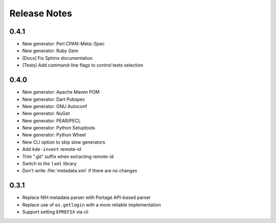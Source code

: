 .. SPDX-FileCopyrightText: 2023 Anna <cyber@sysrq.in>
.. SPDX-License-Identifier: WTFPL
.. No warranty.

Release Notes
=============

0.4.1
-----

* New generator: Perl CPAN::Meta::Spec
* New generator: Ruby Gem
* [Docs] Fix Sphinx documentation
* [Tests] Add command-line flags to control tests selection

0.4.0
-----
* New generator: Apache Maven POM
* New generator: Dart Pubspec
* New generator: GNU Autoconf
* New generator: NuGet
* New generator: PEAR/PECL
* New generator: Python Setuptools
* New generator: Python Wheel
* New CLI option to skip slow generators
* Add ``kde-invent`` remote-id
* Trim ".git" suffix when extracting remote-id
* Switch to the ``lxml`` library
* Don't write :file:`metadata.xml` if there are no changes

0.3.1
-----

* Replace NIH metadata parser with Portage API-based parser
* Replace use of ``os.getlogin`` with a more reliable implementation
* Support setting ``EPREFIX`` via cli
